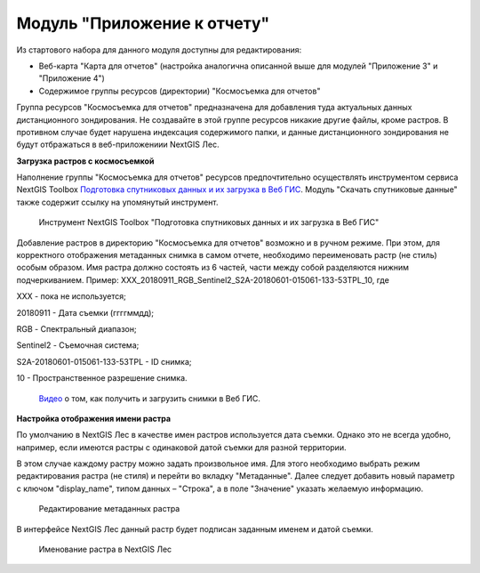 .. sectionauthor:: Ekaterina Petrunenko <ekaterina.petrunenko@nextgis.com>

Модуль "Приложение к отчету"
=================================
Из стартового набора для данного модуля доступны для редактирования:

* Веб-карта "Карта для отчетов" (настройка аналогична описанной выше для модулей "Приложение 3" и "Приложение 4")

* Содержимое группы ресурсов (директории) "Космосъемка для отчетов"

Группа ресурсов "Космосъемка для отчетов" предназначена для добавления туда актуальных данных дистанционного зондирования. Не создавайте в этой группе ресурсов никакие другие файлы, кроме растров. В противном случае будет нарушена индексация содержимого папки, и данные дистанционного зондирования не будут отбражаться в веб-приложениии NextGIS Лес.

**Загрузка растров с космосъемкой**

Наполнение группы "Космосъемка для отчетов" ресурсов предпочтительно осуществлять инструментом сервиса NextGIS Toolbox `Подготовка спутниковых данных и их загрузка в Веб ГИС <https://toolbox.nextgis.com/operation/les_remote_sensing>`_. Модуль "Скачать спутниковые данные" также содержит ссылку на упомянутый инструмент.


 .. figure:: _static/admin_otchet_1.png
   :name: admin_otchet_1
   :align: center
   :width: 16cm

   Инструмент NextGIS Toolbox "Подготовка спутниковых данных и их загрузка в Веб ГИС"
   
Добавление растров в директорию "Космосъемка для отчетов" возможно и в ручном режиме. При этом, для корректного отображения метаданных снимка в самом отчете, необходимо переименовать растр (не стиль) особым образом. Имя растра должно состоять из 6 частей, части между собой разделяются нижним подчеркиванием. Пример: XXX_20180911_RGB_Sentinel2_S2A-20180601-015061-133-53TPL_10, где

XXX - пока не используется;

20180911 - Дата съемки (ггггммдд);

RGB - Спектральный диапазон;

Sentinel2 - Съемочная система;

S2A-20180601-015061-133-53TPL - ID снимка;

10 - Пространственное разрешение снимка.

 `Видео <https://youtu.be/vMFkarTFAk0>`_ о том, как получить и загрузить снимки в Веб ГИС.

**Настройка отображения имени растра**

По умолчанию в NextGIS Лес в качестве имен растров используется дата съемки. Однако это не всегда удобно, например, если имеются растры с одинаковой датой съемки для разной территории.

В этом случае каждому растру можно задать произвольное имя. Для этого необходимо выбрать режим редактирования растра (не стиля) и перейти во вкладку "Метаданные". Далее следует добавить новый параметр с ключом "display_name", типом данных – "Строка", а в поле "Значение" указать желаемую информацию.


 .. figure:: _static/admin_otchet_2.png
   :name: admin_otchet_2
   :align: center
   :width: 16cm

   Редактирование метаданных растра
    
В интерфейсе NextGIS Лес данный растр будет подписан заданным именем и датой съемки.


 .. figure:: _static/admin_otchet_3_3.png
   :name: admin_otchet_3_3
   :align: center
   :width: 16cm

   Именование растра в NextGIS Лес
    

